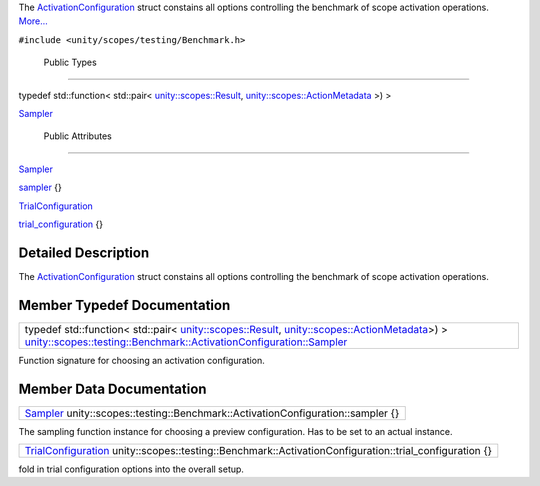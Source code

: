 The
`ActivationConfiguration </sdk/scopes/cpp/unity.scopes.testing/Benchmark.ActivationConfiguration/>`__
struct constains all options controlling the benchmark of scope
activation operations.
`More... </sdk/scopes/cpp/unity.scopes.testing/Benchmark.ActivationConfiguration#details>`__

``#include <unity/scopes/testing/Benchmark.h>``

        Public Types
--------------------

typedef std::function< std::pair<
`unity::scopes::Result </sdk/scopes/cpp/unity.scopes.Result/>`__,
`unity::scopes::ActionMetadata </sdk/scopes/cpp/unity.scopes.ActionMetadata/>`__
>) > 

`Sampler </sdk/scopes/cpp/unity.scopes.testing/Benchmark.ActivationConfiguration#ad9b338829ebd254c9beccfb866e2a7e4>`__

 

        Public Attributes
-------------------------

`Sampler </sdk/scopes/cpp/unity.scopes.testing/Benchmark.ActivationConfiguration#ad9b338829ebd254c9beccfb866e2a7e4>`__ 

`sampler </sdk/scopes/cpp/unity.scopes.testing/Benchmark.ActivationConfiguration#a364c411f10d9f217b01f55f7167e89cd>`__
{}

 

`TrialConfiguration </sdk/scopes/cpp/unity.scopes.testing/Benchmark.TrialConfiguration/>`__ 

`trial\_configuration </sdk/scopes/cpp/unity.scopes.testing/Benchmark.ActivationConfiguration#a1f65dd91e904c04041e47507389a44bb>`__
{}

 

Detailed Description
--------------------

The
`ActivationConfiguration </sdk/scopes/cpp/unity.scopes.testing/Benchmark.ActivationConfiguration/>`__
struct constains all options controlling the benchmark of scope
activation operations.

Member Typedef Documentation
----------------------------

+-------------------------------------------------------------------------------------------------------------------------------------------------------------------------------------------------------------------------------------------------------------------------------------------------------------------------------------------------------------------------------+
| typedef std::function< std::pair< `unity::scopes::Result </sdk/scopes/cpp/unity.scopes.Result/>`__, `unity::scopes::ActionMetadata </sdk/scopes/cpp/unity.scopes.ActionMetadata/>`__>) > `unity::scopes::testing::Benchmark::ActivationConfiguration::Sampler </sdk/scopes/cpp/unity.scopes.testing/Benchmark.ActivationConfiguration#ad9b338829ebd254c9beccfb866e2a7e4>`__   |
+-------------------------------------------------------------------------------------------------------------------------------------------------------------------------------------------------------------------------------------------------------------------------------------------------------------------------------------------------------------------------------+

Function signature for choosing an activation configuration.

Member Data Documentation
-------------------------

+-------------------------------------------------------------------------------------------------------------------------------------------------------------------------------------------------+
| `Sampler </sdk/scopes/cpp/unity.scopes.testing/Benchmark.ActivationConfiguration#ad9b338829ebd254c9beccfb866e2a7e4>`__ unity::scopes::testing::Benchmark::ActivationConfiguration::sampler {}   |
+-------------------------------------------------------------------------------------------------------------------------------------------------------------------------------------------------+

The sampling function instance for choosing a preview configuration. Has
to be set to an actual instance.

+-----------------------------------------------------------------------------------------------------------------------------------------------------------------------------------+
| `TrialConfiguration </sdk/scopes/cpp/unity.scopes.testing/Benchmark.TrialConfiguration/>`__ unity::scopes::testing::Benchmark::ActivationConfiguration::trial\_configuration {}   |
+-----------------------------------------------------------------------------------------------------------------------------------------------------------------------------------+

fold in trial configuration options into the overall setup.


